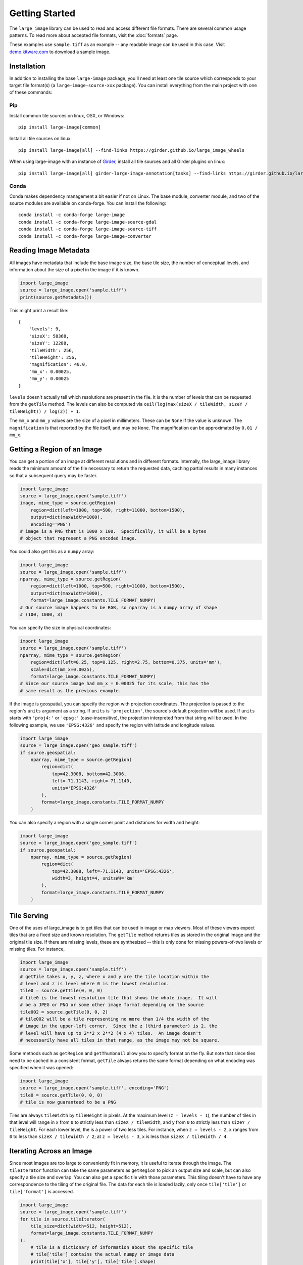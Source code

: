 Getting Started
===============
The ``large_image`` library can be used to read and access different file formats.  There are several common usage patterns.
To read more about accepted file formats, visit the :doc:`formats` page.

These examples use ``sample.tiff`` as an example -- any readable image can be used in this case. Visit `demo.kitware.com <https://demo.kitware.com/histomicstk/#folder/589e030a92ca9a00118a6166>`_ to download a sample image.

Installation
------------

In addition to installing the base ``large-image`` package, you'll need at least one tile source which corresponds to your target file format(s) (a ``large-image-source-xxx`` package).   You can install everything from the main project with one of these commands:

Pip
~~~

Install common tile sources on linux, OSX, or Windows::

    pip install large-image[common]

Install all tile sources on linux::

    pip install large-image[all] --find-links https://girder.github.io/large_image_wheels

When using large-image with an instance of `Girder`_, install all tile sources and all Girder plugins on linux::

    pip install large-image[all] girder-large-image-annotation[tasks] --find-links https://girder.github.io/large_image_wheels


Conda
~~~~~

Conda makes dependency management a bit easier if not on Linux. The base module, converter module, and two of the source modules are available on conda-forge. You can install the following::

    conda install -c conda-forge large-image
    conda install -c conda-forge large-image-source-gdal
    conda install -c conda-forge large-image-source-tiff
    conda install -c conda-forge large-image-converter


Reading Image Metadata
----------------------

All images have metadata that include the base image size, the base tile size, the number of conceptual levels, and information about the size of a pixel in the image if it is known.

.. code-block:: python

    import large_image
    source = large_image.open('sample.tiff')
    print(source.getMetadata())

This might print a result like::

    {
        'levels': 9,
        'sizeX': 58368,
        'sizeY': 12288,
        'tileWidth': 256,
        'tileHeight': 256,
        'magnification': 40.0,
        'mm_x': 0.00025,
        'mm_y': 0.00025
    }

``levels`` doesn't actually tell which resolutions are present in the file.  It is the number of levels that can be requested from the ``getTile`` method.  The levels can also be computed via ``ceil(log(max(sizeX / tileWidth, sizeY / tileHeight)) / log(2)) + 1``.

The ``mm_x`` and ``mm_y`` values are the size of a pixel in millimeters.  These can be ``None`` if the value is unknown.  The ``magnification`` is that reported by the file itself, and may be ``None``.  The magnification can be approximated by ``0.01 / mm_x``.

Getting a Region of an Image
----------------------------

You can get a portion of an image at different resolutions and in different formats.  Internally, the large_image library reads the minimum amount of the file necessary to return the requested data, caching partial results in many instances so that a subsequent query may be faster.

.. code-block:: python

    import large_image
    source = large_image.open('sample.tiff')
    image, mime_type = source.getRegion(
        region=dict(left=1000, top=500, right=11000, bottom=1500),
        output=dict(maxWidth=1000),
        encoding='PNG')
    # image is a PNG that is 1000 x 100.  Specifically, it will be a bytes
    # object that represent a PNG encoded image.

You could also get this as a ``numpy`` array:

.. code-block:: python

    import large_image
    source = large_image.open('sample.tiff')
    nparray, mime_type = source.getRegion(
        region=dict(left=1000, top=500, right=11000, bottom=1500),
        output=dict(maxWidth=1000),
        format=large_image.constants.TILE_FORMAT_NUMPY)
    # Our source image happens to be RGB, so nparray is a numpy array of shape
    # (100, 1000, 3)

You can specify the size in physical coordinates:

.. code-block:: python

    import large_image
    source = large_image.open('sample.tiff')
    nparray, mime_type = source.getRegion(
        region=dict(left=0.25, top=0.125, right=2.75, bottom=0.375, units='mm'),
        scale=dict(mm_x=0.0025),
        format=large_image.constants.TILE_FORMAT_NUMPY)
    # Since our source image had mm_x = 0.00025 for its scale, this has the
    # same result as the previous example.

If the image is geospatial, you can specify the region with projection coordinates.
The projection is passed to the region's ``units`` argument as a string.
If ``units`` is ``'projection'``, the source's default projection will be used.
If ``units`` starts with ``'proj4:'`` or ``'epsg:'`` (case-insensitive), the projection interpreted from that string will be used.
In the following example, we use ``'EPSG:4326'`` and specify the region with latitude and longitude values.

.. code-block:: python

    import large_image
    source = large_image.open('geo_sample.tiff')
    if source.geospatial:
        nparray, mime_type = source.getRegion(
            region=dict(
                top=42.3008, bottom=42.3006,
                left=-71.1143, right=-71.1140,
                units='EPSG:4326'
            ),
            format=large_image.constants.TILE_FORMAT_NUMPY
        )

You can also specify a region with a single corner point and distances for width and height:

.. code-block:: python

    import large_image
    source = large_image.open('geo_sample.tiff')
    if source.geospatial:
        nparray, mime_type = source.getRegion(
            region=dict(
                top=42.3008, left=-71.1143, units='EPSG:4326',
                width=3, height=4, unitsWH='km'
            ),
            format=large_image.constants.TILE_FORMAT_NUMPY
        )

Tile Serving
------------

One of the uses of large_image is to get tiles that can be used in image or map viewers.  Most of these viewers expect tiles that are a fixed size and known resolution.  The ``getTile`` method returns tiles as stored in the original image and the original tile size.  If there are missing levels, these are synthesized -- this is only done for missing powers-of-two levels or missing tiles. For instance,

.. code-block:: python

    import large_image
    source = large_image.open('sample.tiff')
    # getTile takes x, y, z, where x and y are the tile location within the
    # level and z is level where 0 is the lowest resolution.
    tile0 = source.getTile(0, 0, 0)
    # tile0 is the lowest resolution tile that shows the whole image.  It will
    # be a JPEG or PNG or some other image format depending on the source
    tile002 = source.getTile(0, 0, 2)
    # tile002 will be a tile representing no more than 1/4 the width of the
    # image in the upper-left corner.  Since the z (third parameter) is 2, the
    # level will have up to 2**2 x 2**2 (4 x 4) tiles.  An image doesn't
    # necessarily have all tiles in that range, as the image may not be square.

Some methods such as ``getRegion`` and ``getThumbnail`` allow you to specify format on the fly.  But note that since tiles need to be cached in a consistent format, ``getTile`` always returns the same format depending on what encoding was specified when it was opened:

.. code-block:: python

    import large_image
    source = large_image.open('sample.tiff', encoding='PNG')
    tile0 = source.getTile(0, 0, 0)
    # tile is now guaranteed to be a PNG

Tiles are always ``tileWidth`` by ``tileHeight`` in pixels.  At the maximum level (``z = levels - 1``), the number of tiles in that level will range in ``x`` from ``0`` to strictly less than ``sizeX / tileWidth``, and ``y`` from ``0`` to strictly less than ``sizeY / tileHeight``.  For each lower level, the is a power of two less tiles.  For instance, when ``z = levels - 2``, ``x`` ranges from ``0`` to less than ``sizeX / tileWidth / 2``; at ``z = levels - 3``, ``x`` is less than ``sizeX / tileWidth / 4``.

Iterating Across an Image
-------------------------

Since most images are too large to conveniently fit in memory, it is useful to iterate through the image.
The ``tileIterator`` function can take the same parameters as ``getRegion`` to pick an output size and scale, but can also specify a tile size and overlap.
You can also get a specific tile with those parameters.  This tiling doesn't have to have any correspondence to the tiling of the original file.
The data for each tile is loaded lazily, only once ``tile['tile']`` or ``tile['format']`` is accessed.

.. code-block:: python

    import large_image
    source = large_image.open('sample.tiff')
    for tile in source.tileIterator(
        tile_size=dict(width=512, height=512),
        format=large_image.constants.TILE_FORMAT_NUMPY
    ):
        # tile is a dictionary of information about the specific tile
        # tile['tile'] contains the actual numpy or image data
        print(tile['x'], tile['y'], tile['tile'].shape)
        # This will print something like:
        #   0 0 (512, 512, 3)
        #   512 0 (512, 512, 3)
        #   1024 0 (512, 512, 3)
        #   ...
        #   56832 11776 (512, 512, 3)
        #   57344 11776 (512, 512, 3)
        #   57856 11776 (512, 512, 3)

You can overlap tiles.  For instance, if you are running an algorithm where there are edge effects, you probably want an overlap that is big enough that you can trim off or ignore those effects:

.. code-block:: python

    import large_image
    source = large_image.open('sample.tiff')
    for tile in source.tileIterator(
        tile_size=dict(width=2048, height=2048),
        tile_overlap=dict(x=128, y=128, edges=False),
        format=large_image.constants.TILE_FORMAT_NUMPY
    ):
        print(tile['x'], tile['y'], tile['tile'].shape)
        # This will print something like:
        #   0 0 (2048, 2048, 3)
        #   1920 0 (2048, 2048, 3)
        #   3840 0 (2048, 2048, 3)
        #   ...
        #   53760 11520 (768, 2048, 3)
        #   55680 11520 (768, 2048, 3)
        #   57600 11520 (768, 768, 3)

Getting a Thumbnail
-------------------

You can get a thumbnail of an image in different formats or resolutions.  The default is typically JPEG and no larger than 256 x 256.  Getting a thumbnail is essentially the same as doing ``getRegion``, except that it always uses the entire image and has a maximum width and/or height.

.. code-block:: python

    import large_image
    source = large_image.open('sample.tiff')
    image, mime_type = source.getThumbnail()
    open('thumb.jpg', 'wb').write(image)

You can get the thumbnail in other image formats and sizes:

.. code-block:: python

    import large_image
    source = large_image.open('sample.tiff')
    image, mime_type = source.getThumbnail(width=640, height=480, encoding='PNG')
    open('thumb.png', 'wb').write(image)

Associated Images
-----------------

Many digital pathology images (also called whole slide images or WSI) contain secondary images that have additional information.  This commonly includes label and macro images.  A label image is a separate image of just the label of a slide.  A macro image is a small image of the entire slide either including or excluding the label.  There can be other associated images, too.

.. code-block:: python

    import large_image
    source = large_image.open('sample.tiff')
    print(source.getAssociatedImagesList())
    # This prints something like:
    #   ['label', 'macro']
    image, mime_type = source.getAssociatedImage('macro')
    # image is a binary image, such as a JPEG
    image, mime_type = source.getAssociatedImage('macro', encoding='PNG')
    # image is now a PNG
    image, mime_type = source.getAssociatedImage('macro', format=large_image.constants.TILE_FORMAT_NUMPY)
    # image is now a numpy array

You can get associated images in different encodings and formats.  The entire image is always returned.

Projections
-----------

large_image handles geospatial images.  These can be handled as any other image in pixel-space by just opening them normally.  Alternately, these can be opened with a new projection and then referenced using that projection.

.. code-block:: python

    import large_image
    # Open in Web Mercator projection
    source = large_image.open('sample.geo.tiff', projection='EPSG:3857')
    print(source.getMetadata()['bounds'])
    # This will have the corners in Web Mercator meters, the projection, and
    # the minimum and maximum ranges.
    #   We could also have done
    print(source.getBounds())
    # The 0, 0, 0 tile is now the whole world excepting the poles
    tile0 = source.getTile(0, 0, 0)

Images with Multiple Frames
---------------------------

Some images have multiple "frames".  Conceptually, these are images that could have multiple channels as separate images, such as those from fluorescence microscopy, multiple "z" values from serial sectioning of thick tissue or adjustment of focal plane in a microscope, multiple time ("t") values, or multiple regions of interest (frequently referred as "xy", "p", or "v" values).

Any of the frames of such an image are accessed by adding a ``frame=<integer>`` parameter to the ``getTile``, ``getRegion``, ``tileIterator``, or other methods.

.. code-block:: python

    import large_image
    source = large_image.open('sample.ome.tiff')
    print(source.getMetadata())
    # This will print something like
    #   {
    #     'magnification': 8.130081300813009,
    #     'mm_x': 0.00123,
    #     'mm_y': 0.00123,
    #     'sizeX': 2106,
    #     'sizeY': 2016,
    #     'tileHeight': 1024,
    #     'tileWidth': 1024,
    #     'IndexRange': {'IndexC': 3},
    #     'IndexStride': {'IndexC': 1},
    #     'frames': [
    #       {'Frame': 0, 'Index': 0, 'IndexC': 0, 'IndexT': 0, 'IndexZ': 0},
    #       {'Frame': 1, 'Index': 0, 'IndexC': 1, 'IndexT': 0, 'IndexZ': 0},
    #       {'Frame': 2, 'Index': 0, 'IndexC': 2, 'IndexT': 0, 'IndexZ': 0}
    #     ]
    #   }
    nparray, mime_type = source.getRegion(
        frame=1,
        format=large_image.constants.TILE_FORMAT_NUMPY)
    # nparray will contain data from the middle channel image

Channels, Bands, Samples, Axes, and Frames
------------------------------------------

Various large image formats refer to channels, bands, and samples.  This isn't consistent across different libraries.  In an attempt to harmonize the geospatial and medical image terminology, large_image uses ``bands`` or ``samples`` to refer to image plane components, such as red, green, blue, and alpha.  For geospatial data this can often have additional bands, such as near infrared or panchromatic.  ``channels`` are stored as separate frames and can be interpreted as different imaging modalities.  For example, a fluorescence microscopy image might have DAPI, CY5, and A594 channels.  A common color photograph file has 3 bands (also called samples) and 1 channel.

At times, image ``axes`` are used to indicate the order of data, especially when interpreted as an n-dimensional array.  The ``x`` and ``y`` axes are the horizontal and vertical dimensions of the image.  The ``s`` axis is the ``bands`` or ``samples``, such as red, green, and blue.  The ``c`` axis is the ``channels`` with special support for channel names.  This corresponds to distinct frames.

The ``z`` and ``t`` are common enough that they are sometimes considered as primary axes.  ``z`` corresponds to the direction orthogonal to ``x`` and ``y`` and is usually associated with altitude or microscope stage height.  ``t`` is time.

Other axes are supported provided their names are case-insensitively unique.

Many image formats (such as TIFF) can contain multiple images within a single file.  A single image within the file can have multiple bands.  Channels, time series, and other axes are stored as separate images.

By default, the ``getTile``, ``getRegion``, and ``tileIterator`` methods will return all of the bands of a single frame.  The specific bands returned can be modified using the ``style`` parameter.  The specific frame, including any channel or other axes, is specified with the ``frame`` parameter.

Since if can be useful to ask for a specific frame based on the axes values there are ``frameFromAxes`` and ``axesFromFrame`` utility functions.


Styles - Changing colors, scales, and other properties
------------------------------------------------------

By default, reading from an image gets the values stored in the image file.  If you get a JPEG or PNG as the output, the values will be 8-bit per channel.  If you get values as a numpy array, they will have their original resolution.  Depending on the source image, this could be 16-bit per channel, floats, or other data types.

Especially when working with high bit-depth images, it can be useful to modify the output.  For example, you can adjust the color range:

.. code-block:: python

    import large_image
    source = large_image.open('sample.tiff', style={'min': 'min', 'max': 'max'})
    # now, any calls to getRegion, getTile, tileIterator, etc. will adjust the
    # intensity so that the lowest value is mapped to black and the brightest
    # value is mapped to white.
    image, mime_type = source.getRegion(
        region=dict(left=1000, top=500, right=11000, bottom=1500),
        output=dict(maxWidth=1000))
    # image will use the full dynamic range

You can also composite a multi-frame image into a false-color output:

.. code-block:: python

    import large_image
    source = large_image.open('sample.tiff', style={'bands': [
        {'frame': 0, 'min': 'min', 'max': 'max', 'palette': '#f00'},
        {'frame': 3, 'min': 'min', 'max': 'max', 'palette': '#0f0'},
        {'frame': 4, 'min': 'min', 'max': 'max', 'palette': '#00f'},
    ]})
    # Composite frames 0, 3, and 4 to red, green, and blue channels.
    image, mime_type = source.getRegion(
        region=dict(left=1000, top=500, right=11000, bottom=1500),
        output=dict(maxWidth=1000))
    # image is false-color and full dynamic range of specific frames

Writing an Image
----------------

If you wish to visualize numpy data, ``large_image`` can write a tiled image.
This requires a tile source that supports writing to be installed.
As of this writing, the ``large-image-source-zarr`` and ``large-image-source-vips`` sources both support this.
If both are installed, the ``large-image-source-zarr`` is the default.
Some of the API options available for ``large-image-source-zarr`` are not available for ``large-image-source-vips``.

.. code-block:: python

    import large_image

    source = large_image.new()
    for nparray, x, y in fancy_algorithm():
        # We could optionally add a mask to limit the output
        source.addTile(nparray, x, y)
    source.write('/tmp/sample.tiff', lossy=False)

Multiple Frames
~~~~~~~~~~~~~~~

``large-image-source-zarr`` can be used to store multiframe data with arbitrary axes.
The example below demonstrates the creation of an image with five axes: T, Z, Y, X, S.

.. code-block:: python

    import large_image

    time_values = [0.5, 1.5, 2.5, 3.5]
    z_values = [3, 6, 9]
    tile_pos_values = [0, 1024, 2048, 3072, 4096]

    source = large_image.new()
    for t_index, t_value in enumerate(time_values):
        for z_index, z_value in enumerate(z_values):
            for y_value in tile_pos_values:
                for x_value in tile_pos_values:

                    # tile is a numpy array with shape (1024, 1024, 3)
                    # this shape corresponds to the following axes, respectively: (Y, X, S)
                    tile = get_my_data_tile(x_value, y_value, z_value, t_value)

                    source.addTile(
                        tile,
                        x_value,
                        y_value,
                        z=z_index,
                        time=t_index,

                        # z_value and t_value are optional parameters to store the
                        # true values at the provided z index and t index
                        z_value=z_value,
                        time_value=t_value,
                    )
    source.frameUnits = dict(t='ms', z='cm')

    # The writer supports a variety of formats
    source.write('/tmp/sample.zarr.zip', lossy=False)

You may also choose to read tiles from one source and write modified tiles to a new source:

.. code-block:: python

    import large_image

    original_source = large_image.open('path/to/original/image.tiff')
    new_source = large_image.new()
    for frame in original_source.getMetadata().get('frames', []):
        for tile in original_source.tileIterator(frame=frame['Frame'], format='numpy'):
            tile_data, x, y = tile['tile'], tile['x'], tile['y']
            kwargs = {
                'z': frame['IndexZ'],
                'c': frame['IndexC'],
            }
            modified_tile = modify_tile(tile_data)
            new_source.addTile(modified_tile, x=x, y=y, **kwargs)
    # Copy over the names of the channels, if known
    new_source.channelNames = original_source.channelNames
    new_source.write('path/to/new/image.tiff', lossy=False)

Multiple processes
~~~~~~~~~~~~~~~~~~

In some cases, it may be beneficial to write to a single image from multiple processes or threads.

There is one important thing to note about writing an image with multiple processes.
In order to properly record the set of values along each frame axis, prior to any multiprocess concurrency,
the first tile added should be at the maximum position so that the size of each dimension is preallocated.
The following example demonstrates this step.

.. code-block:: python

    import large_image
    import multiprocessing

    # Important: Must be a pickleable function
    def add_tile_to_source(tilesource, nparray, position):
        tilesource.addTile(
            nparray,
            **position
        )

    source = large_image.new()
    # Important: Maximum size must be allocated before any multiprocess concurrency
    add_tile_to_source(source, np.zeros(1, 1, 3), dict(x=max_x, y=max_y, z=max_z))
    # Also works with multiprocessing.ThreadPool, which does not need maximum size allocated first
    with multiprocessing.Pool(max_workers=5) as pool:
        pool.starmap(
            add_tile_to_source,
            [(source, t, t_pos) for t, t_pos in tileset]
        )
    source.write('/tmp/sample.zarr.zip', lossy=False)


More examples
~~~~~~~~~~~~~

To see more examples of using ``large-image-source-zarr`` to write images, see :doc:`notebooks` and the `Zarr Sink Tests <https://github.com/girder/large_image/blob/master/test/test_sink.py>`_.

.. _Girder: https://girder.readthedocs.io/en/latest/

